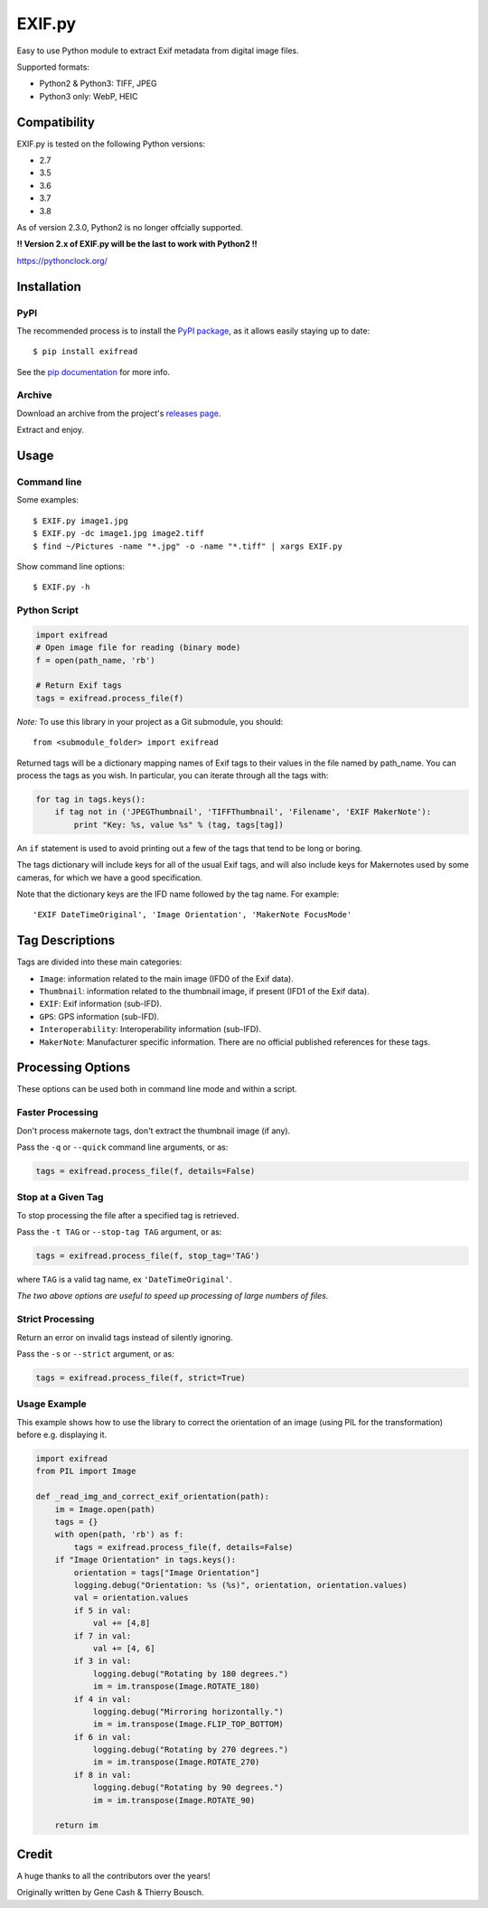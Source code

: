 *******
EXIF.py
*******

.. image:: https://travis-ci.org/ianare/exif-py.png
        :target: https://travis-ci.org/ianare/exif-py

Easy to use Python module to extract Exif metadata from digital image files.

Supported formats:

- Python2 & Python3: TIFF, JPEG
- Python3 only: WebP, HEIC


Compatibility
*************

EXIF.py is tested on the following Python versions:

- 2.7
- 3.5
- 3.6
- 3.7
- 3.8

As of version 2.3.0, Python2 is no longer offcially supported.

**!! Version 2.x of EXIF.py will be the last to work with Python2 !!**

https://pythonclock.org/


Installation
************

PyPI
====
The recommended process is to install the `PyPI package <https://pypi.python.org/pypi/ExifRead>`_,
as it allows easily staying up to date::

    $ pip install exifread

See the `pip documentation <https://pip.pypa.io/en/latest/user_guide.html>`_ for more info.

Archive
=======
Download an archive from the project's `releases page <https://github.com/ianare/exif-py/releases>`_.

Extract and enjoy.


Usage
*****

Command line
============

Some examples::

    $ EXIF.py image1.jpg
    $ EXIF.py -dc image1.jpg image2.tiff
    $ find ~/Pictures -name "*.jpg" -o -name "*.tiff" | xargs EXIF.py

Show command line options::

    $ EXIF.py -h

Python Script
=============

.. code-block:: python

    import exifread
    # Open image file for reading (binary mode)
    f = open(path_name, 'rb')

    # Return Exif tags
    tags = exifread.process_file(f)

*Note:* To use this library in your project as a Git submodule, you should::

    from <submodule_folder> import exifread

Returned tags will be a dictionary mapping names of Exif tags to their
values in the file named by path_name.
You can process the tags as you wish. In particular, you can iterate through all the tags with:

.. code-block:: python

    for tag in tags.keys():
        if tag not in ('JPEGThumbnail', 'TIFFThumbnail', 'Filename', 'EXIF MakerNote'):
            print "Key: %s, value %s" % (tag, tags[tag])

An ``if`` statement is used to avoid printing out a few of the tags that tend to be long or boring.

The tags dictionary will include keys for all of the usual Exif tags, and will also include keys for
Makernotes used by some cameras, for which we have a good specification.

Note that the dictionary keys are the IFD name followed by the tag name. For example::

    'EXIF DateTimeOriginal', 'Image Orientation', 'MakerNote FocusMode'


Tag Descriptions
****************

Tags are divided into these main categories:

- ``Image``: information related to the main image (IFD0 of the Exif data).
- ``Thumbnail``: information related to the thumbnail image, if present (IFD1 of the Exif data).
- ``EXIF``: Exif information (sub-IFD).
- ``GPS``: GPS information (sub-IFD).
- ``Interoperability``: Interoperability information (sub-IFD).
- ``MakerNote``: Manufacturer specific information. There are no official published references for these tags.


Processing Options
******************

These options can be used both in command line mode and within a script.

Faster Processing
=================

Don't process makernote tags, don't extract the thumbnail image (if any).

Pass the ``-q`` or ``--quick`` command line arguments, or as:

.. code-block:: python

    tags = exifread.process_file(f, details=False)

Stop at a Given Tag
===================

To stop processing the file after a specified tag is retrieved.

Pass the ``-t TAG`` or ``--stop-tag TAG`` argument, or as:

.. code-block:: python

    tags = exifread.process_file(f, stop_tag='TAG')

where ``TAG`` is a valid tag name, ex ``'DateTimeOriginal'``.

*The two above options are useful to speed up processing of large numbers of files.*

Strict Processing
=================

Return an error on invalid tags instead of silently ignoring.

Pass the ``-s`` or ``--strict`` argument, or as:

.. code-block:: python

    tags = exifread.process_file(f, strict=True)

Usage Example
=============

This example shows how to use the library to correct the orientation of an image (using PIL for the transformation) before e.g. displaying it.

.. code-block:: python

    import exifread
    from PIL import Image

    def _read_img_and_correct_exif_orientation(path):
        im = Image.open(path)
        tags = {}
        with open(path, 'rb') as f:
            tags = exifread.process_file(f, details=False)
        if "Image Orientation" in tags.keys():
            orientation = tags["Image Orientation"]
            logging.debug("Orientation: %s (%s)", orientation, orientation.values)
            val = orientation.values
            if 5 in val:
                val += [4,8]
            if 7 in val:
                val += [4, 6]
            if 3 in val:
                logging.debug("Rotating by 180 degrees.")
                im = im.transpose(Image.ROTATE_180)
            if 4 in val:
                logging.debug("Mirroring horizontally.")
                im = im.transpose(Image.FLIP_TOP_BOTTOM)
            if 6 in val:
                logging.debug("Rotating by 270 degrees.")
                im = im.transpose(Image.ROTATE_270)
            if 8 in val:
                logging.debug("Rotating by 90 degrees.")
                im = im.transpose(Image.ROTATE_90)

        return im


Credit
******

A huge thanks to all the contributors over the years!

Originally written by Gene Cash & Thierry Bousch.


